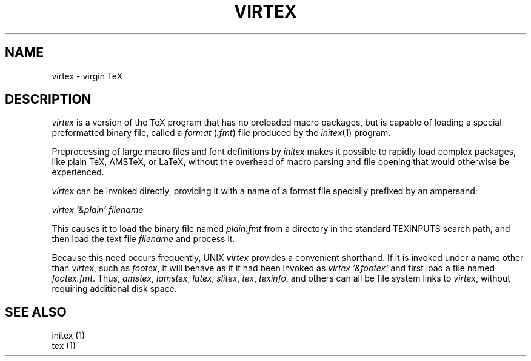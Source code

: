 .TH VIRTEX 1 "21 Oct 1991"
.ie t .ds TX \fRT\v'+0.25m'E\v'-0.25m'X\fP\" for troff
.el .ds TX TeX\" for nroff
.\" to use, type \*(TX
.SH NAME
virtex \- virgin \*(TX
.SH DESCRIPTION
.I virtex
is a version of the \*(TX program that has no
preloaded macro packages, but is capable of
loading a special preformatted binary file, called
a
.I format 
.RI ( .fmt )
file produced by the
.IR initex (1)
program.
.PP
Preprocessing of large macro files and font
definitions by 
.I initex
makes it possible to rapidly load complex
packages, like plain \*(TX, AMS\*(TX, or La\*(TX,
without the overhead of macro parsing and file
opening that would otherwise be experienced.
.PP
.I virtex
can be invoked directly, providing it with a name
of a format file specially prefixed by an
ampersand:
.nf

.I virtex '&plain' filename

.fi
This causes it to load the binary file named
.I plain.fmt
from a directory in the standard TEXINPUTS search
path, and then load the text file
.I "filename"
and process it.
.PP
Because this need occurs frequently, UNIX 
.I virtex
provides a convenient shorthand.  If it is invoked
under a name other than 
.IR virtex ,
such as 
.IR footex ,
it will behave as if it had been invoked as
.I "virtex '&footex'"
and first load a file named
.IR footex.fmt .
Thus, 
.IR amstex ,
.IR lamstex ,
.IR latex ,
.IR slitex ,
.IR tex ,
.IR texinfo ,
and others can all be file system links to 
.IR virtex ,
without requiring additional disk space.
.SH "SEE ALSO"
.nf
initex (1)
tex (1)
.fi
